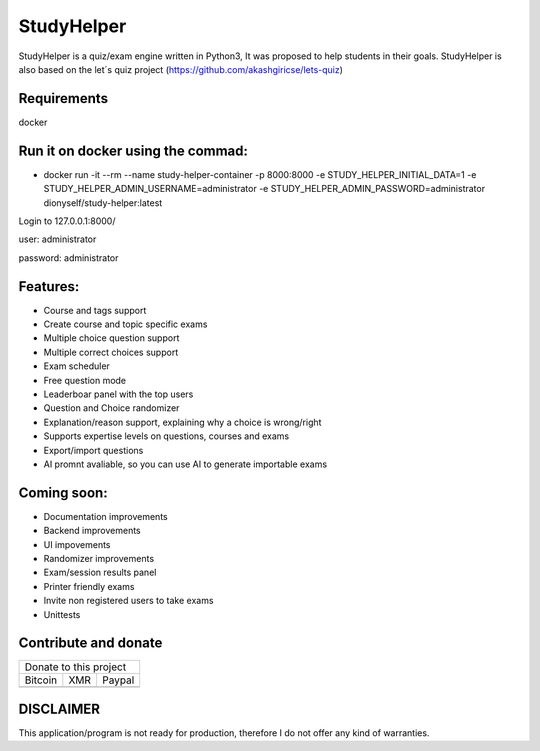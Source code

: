 ###########
StudyHelper
###########

StudyHelper is a quiz/exam engine written in Python3, It was proposed to help students in their goals.
StudyHelper is also based on the let´s quiz project (https://github.com/akashgiricse/lets-quiz)

************
Requirements
************
docker

**********************************
Run it on docker using the commad:
**********************************
- docker run -it --rm --name study-helper-container -p 8000:8000 -e STUDY_HELPER_INITIAL_DATA=1 -e STUDY_HELPER_ADMIN_USERNAME=administrator -e STUDY_HELPER_ADMIN_PASSWORD=administrator dionyself/study-helper:latest


Login to 127.0.0.1:8000/

user: administrator

password: administrator

*********
Features:
*********
- Course and tags support
- Create course and topic specific exams
- Multiple choice question support
- Multiple correct choices support
- Exam scheduler
- Free question mode
- Leaderboar panel with the top users
- Question and Choice randomizer
- Explanation/reason support, explaining why a choice is wrong/right
- Supports expertise levels on questions, courses and exams
- Export/import questions
- AI promnt avaliable, so you can use AI to generate importable exams

************
Coming soon:
************
- Documentation improvements
- Backend improvements
- UI impovements
- Randomizer improvements
- Exam/session results panel
- Printer friendly exams
- Invite non registered users to take exams
- Unittests


.. |bitcoin| image:: https://raw.githubusercontent.com/dionyself/golang-cms/master/static/img/btttcc.png
   :height: 230px
   :width: 230 px
   :alt: Donate with Bitcoin

.. |xmr| image:: https://raw.githubusercontent.com/dionyself/golang-cms/master/static/img/xmmr.jpeg
   :height: 250px
   :width: 250 px
   :alt: Donate with Monero
   
.. |paypal| image:: https://www.paypalobjects.com/en_US/i/btn/btn_donateCC_LG.gif
   :height: 100px
   :width: 200 px
   :alt: Donate with Paypal
   :target: https://www.paypal.com/cgi-bin/webscr?cmd=_s-xclick&hosted_button_id=L4H5TUWZTZERS

*********************
Contribute and donate
*********************

+------------------------------+
| Donate to this project       |
+-----------+-------+----------+
| Bitcoin   |  XMR  | Paypal   |
+-----------+-------+----------+
| |bitcoin| + |xmr| + |paypal| +
+-----------+-------+----------+

**********
DISCLAIMER
**********
This application/program is not ready for production,
therefore I do not offer any kind of warranties.

